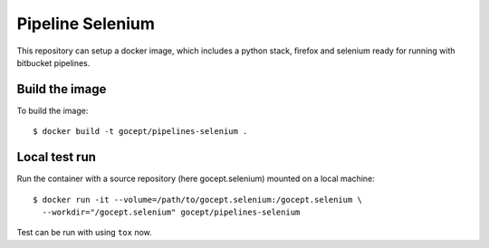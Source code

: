 Pipeline Selenium
=================

This repository can setup a docker image, which includes a python stack,
firefox and selenium ready for running with bitbucket pipelines.


Build the image
---------------

To build the image::

    $ docker build -t gocept/pipelines-selenium .


Local test run
--------------

Run the container with a source repository (here gocept.selenium) mounted on a
local machine::

    $ docker run -it --volume=/path/to/gocept.selenium:/gocept.selenium \
      --workdir="/gocept.selenium" gocept/pipelines-selenium

Test can be run with using ``tox`` now.
